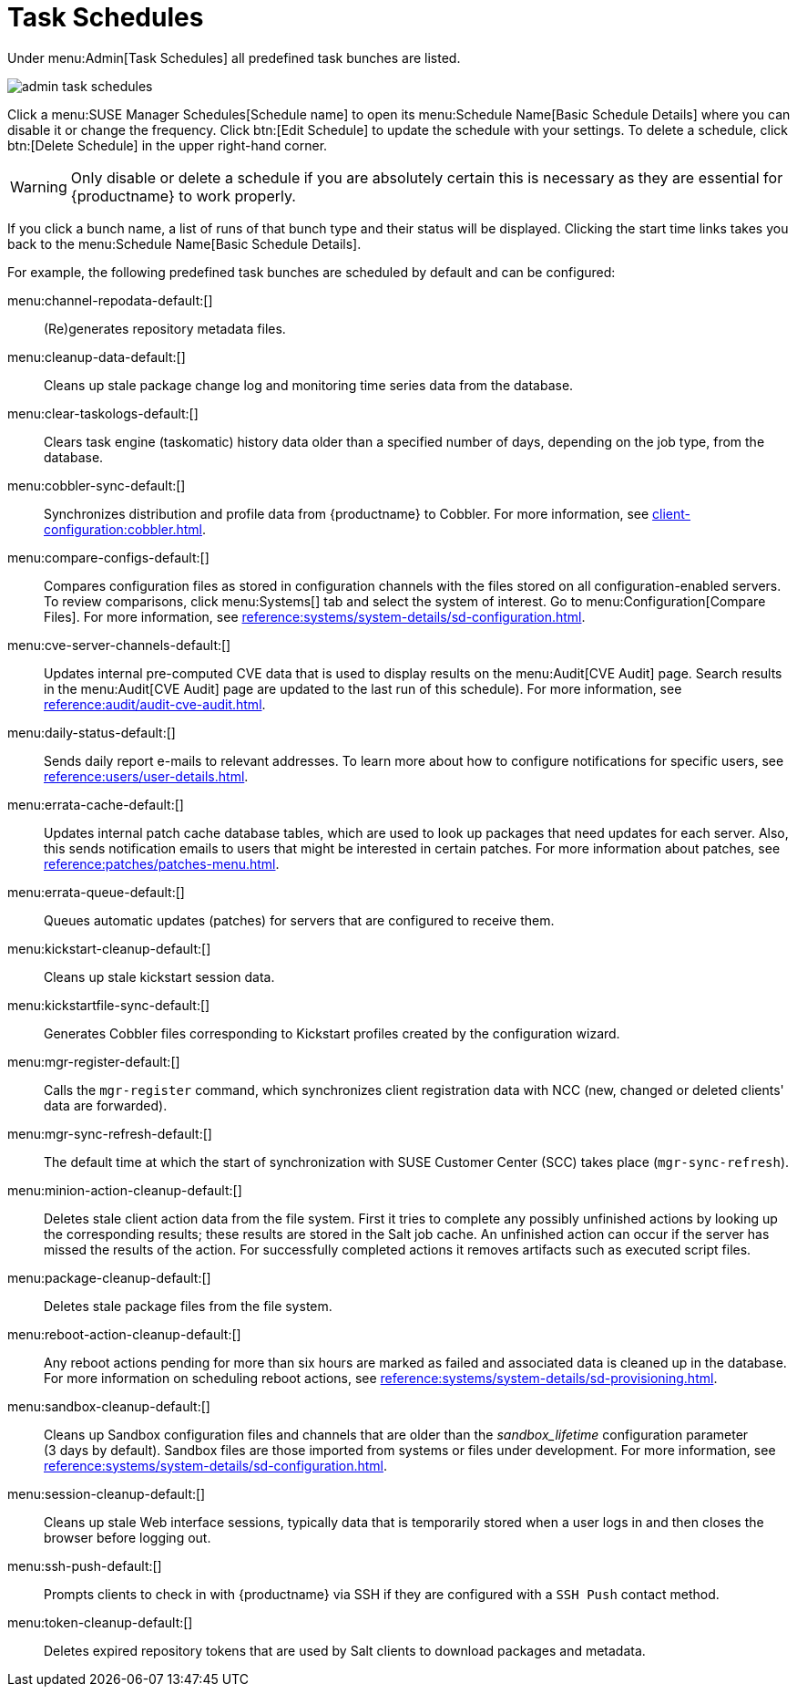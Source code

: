 [[ref.webui.admin.schedules]]
= Task Schedules

Under menu:Admin[Task Schedules] all predefined task bunches are listed.

image::admin_task_schedules.png[scaledwidth=80%]

Click a menu:SUSE Manager Schedules[Schedule name] to open its menu:Schedule
Name[Basic Schedule Details] where you can disable it or change the
frequency.  Click btn:[Edit Schedule] to update the schedule with your
settings.  To delete a schedule, click btn:[Delete Schedule] in the upper
right-hand corner.

[WARNING]
====
Only disable or delete a schedule if you are absolutely certain this is
necessary as they are essential for {productname} to work properly.
====

If you click a bunch name, a list of runs of that bunch type and their
status will be displayed.  Clicking the start time links takes you back to
the menu:Schedule Name[Basic Schedule Details].

For example, the following predefined task bunches are scheduled by default
and can be configured:

menu:channel-repodata-default:[]::
(Re)generates repository metadata files.


menu:cleanup-data-default:[]::
Cleans up stale package change log and monitoring time series data from the
database.


menu:clear-taskologs-default:[]::
Clears task engine (taskomatic) history data older than a specified number
of days, depending on the job type, from the database.


menu:cobbler-sync-default:[]::
Synchronizes distribution and profile data from {productname} to Cobbler.
For more information, see xref:client-configuration:cobbler.adoc[].


menu:compare-configs-default:[]::
Compares configuration files as stored in configuration channels with the
files stored on all configuration-enabled servers.  To review comparisons,
click menu:Systems[] tab and select the system of interest.  Go to
menu:Configuration[Compare Files].  For more information, see
xref:reference:systems/system-details/sd-configuration.adoc#sd-config-compare-files[].


menu:cve-server-channels-default:[]::
Updates internal pre-computed CVE data that is used to display results on
the menu:Audit[CVE Audit] page.  Search results in the menu:Audit[CVE Audit]
page are updated to the last run of this schedule).  For more information,
see xref:reference:audit/audit-cve-audit.adoc[].


menu:daily-status-default:[]::
Sends daily report e-mails to relevant addresses.  To learn more about how
to configure notifications for specific users, see
xref:reference:users/user-details.adoc[].


menu:errata-cache-default:[]::
Updates internal patch cache database tables, which are used to look up
packages that need updates for each server.  Also, this sends notification
emails to users that might be interested in certain patches.  For more
information about patches, see xref:reference:patches/patches-menu.adoc[].


menu:errata-queue-default:[]::
Queues automatic updates (patches) for servers that are configured to
receive them.


menu:kickstart-cleanup-default:[]::
Cleans up stale kickstart session data.


menu:kickstartfile-sync-default:[]::
Generates Cobbler files corresponding to Kickstart profiles created by the
configuration wizard.


menu:mgr-register-default:[]::
Calls the [command]``mgr-register`` command, which synchronizes client
registration data with NCC (new, changed or deleted clients' data are
forwarded).


menu:mgr-sync-refresh-default:[]::
The default time at which the start of synchronization with SUSE Customer
Center (SCC) takes place (``mgr-sync-refresh``).

menu:minion-action-cleanup-default:[]::
Deletes stale client action data from the file system.  First it tries to
complete any possibly unfinished actions by looking up the corresponding
results; these results are stored in the Salt job cache.  An unfinished
action can occur if the server has missed the results of the action.  For
successfully completed actions it removes artifacts such as executed script
files.


menu:package-cleanup-default:[]::
Deletes stale package files from the file system.

menu:reboot-action-cleanup-default:[]::
Any reboot actions pending for more than six hours are marked as failed and
associated data is cleaned up in the database.  For more information on
scheduling reboot actions, see
xref:reference:systems/system-details/sd-provisioning.adoc#sd-power-management[].


menu:sandbox-cleanup-default:[]::
Cleans up Sandbox configuration files and channels that are older than the
__sandbox_lifetime__ configuration parameter (3 days by default).  Sandbox
files are those imported from systems or files under development.  For more
information, see
xref:reference:systems/system-details/sd-configuration.adoc#sd-config-add-files[].


menu:session-cleanup-default:[]::
Cleans up stale Web interface sessions, typically data that is temporarily
stored when a user logs in and then closes the browser before logging out.


menu:ssh-push-default:[]::
Prompts clients to check in with {productname} via SSH if they are
configured with a `SSH Push` contact method.

menu:token-cleanup-default:[]::
Deletes expired repository tokens that are used by Salt clients to download
packages and metadata.
